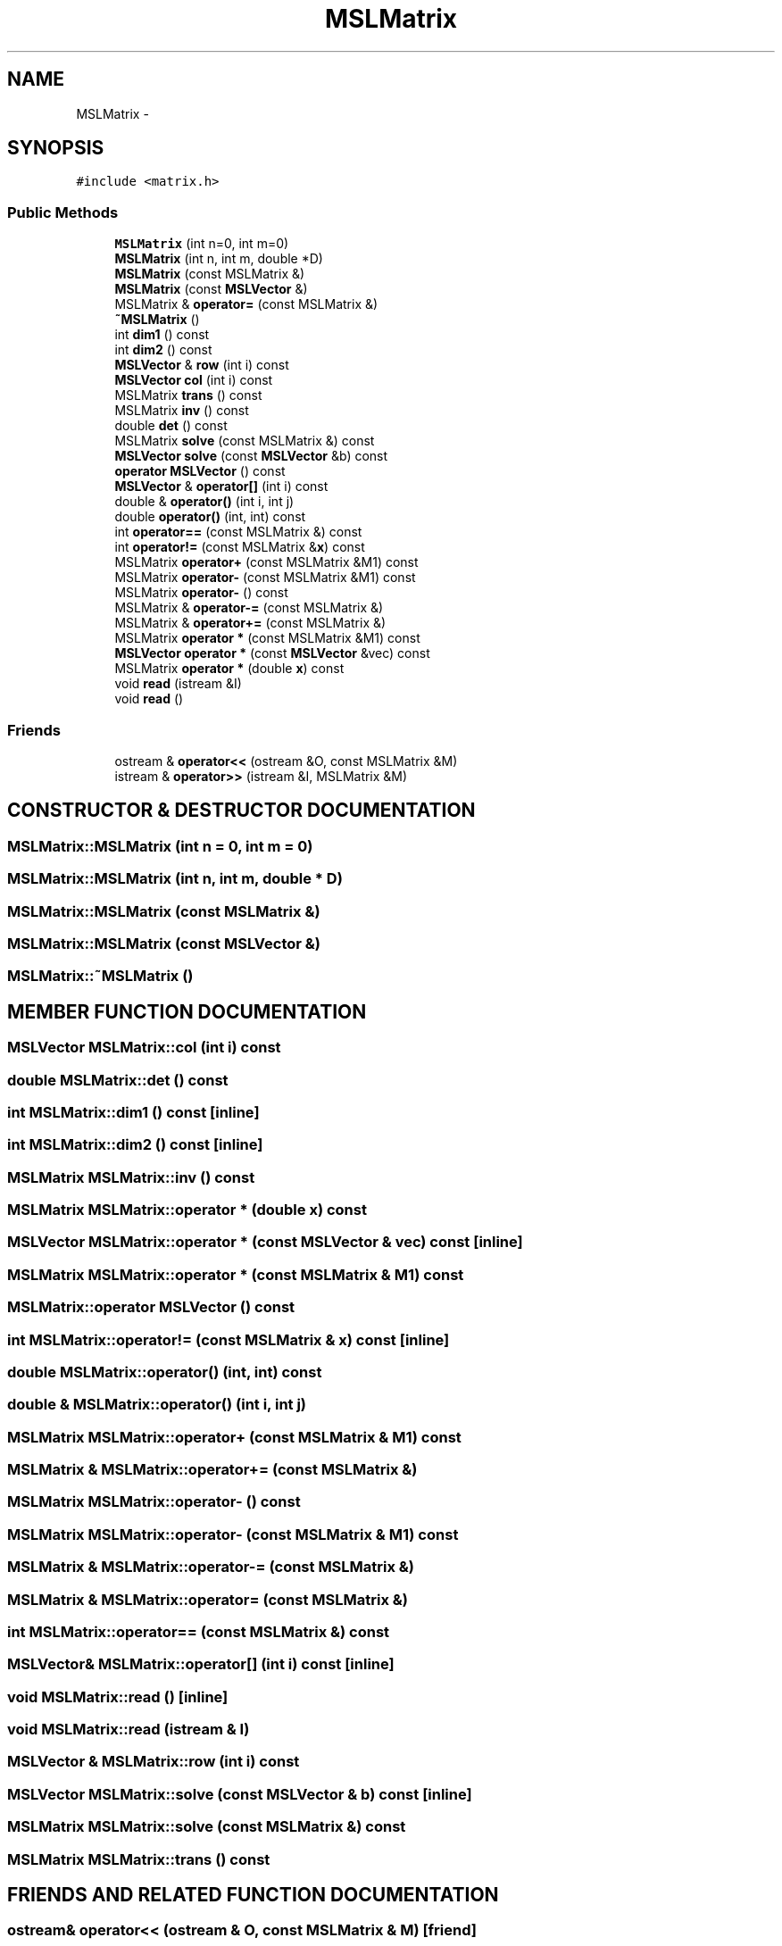 .TH "MSLMatrix" 3 "24 Jul 2003" "Motion Strategy Library" \" -*- nroff -*-
.ad l
.nh
.SH NAME
MSLMatrix \- 
.SH SYNOPSIS
.br
.PP
\fC#include <matrix.h>\fP
.PP
.SS "Public Methods"

.in +1c
.ti -1c
.RI "\fBMSLMatrix\fP (int n=0, int m=0)"
.br
.ti -1c
.RI "\fBMSLMatrix\fP (int n, int m, double *D)"
.br
.ti -1c
.RI "\fBMSLMatrix\fP (const MSLMatrix &)"
.br
.ti -1c
.RI "\fBMSLMatrix\fP (const \fBMSLVector\fP &)"
.br
.ti -1c
.RI "MSLMatrix & \fBoperator=\fP (const MSLMatrix &)"
.br
.ti -1c
.RI "\fB~MSLMatrix\fP ()"
.br
.ti -1c
.RI "int \fBdim1\fP () const"
.br
.ti -1c
.RI "int \fBdim2\fP () const"
.br
.ti -1c
.RI "\fBMSLVector\fP & \fBrow\fP (int i) const"
.br
.ti -1c
.RI "\fBMSLVector\fP \fBcol\fP (int i) const"
.br
.ti -1c
.RI "MSLMatrix \fBtrans\fP () const"
.br
.ti -1c
.RI "MSLMatrix \fBinv\fP () const"
.br
.ti -1c
.RI "double \fBdet\fP () const"
.br
.ti -1c
.RI "MSLMatrix \fBsolve\fP (const MSLMatrix &) const"
.br
.ti -1c
.RI "\fBMSLVector\fP \fBsolve\fP (const \fBMSLVector\fP &b) const"
.br
.ti -1c
.RI "\fBoperator MSLVector\fP () const"
.br
.ti -1c
.RI "\fBMSLVector\fP & \fBoperator[]\fP (int i) const"
.br
.ti -1c
.RI "double & \fBoperator()\fP (int i, int j)"
.br
.ti -1c
.RI "double \fBoperator()\fP (int, int) const"
.br
.ti -1c
.RI "int \fBoperator==\fP (const MSLMatrix &) const"
.br
.ti -1c
.RI "int \fBoperator!=\fP (const MSLMatrix &\fBx\fP) const"
.br
.ti -1c
.RI "MSLMatrix \fBoperator+\fP (const MSLMatrix &M1) const"
.br
.ti -1c
.RI "MSLMatrix \fBoperator-\fP (const MSLMatrix &M1) const"
.br
.ti -1c
.RI "MSLMatrix \fBoperator-\fP () const"
.br
.ti -1c
.RI "MSLMatrix & \fBoperator-=\fP (const MSLMatrix &)"
.br
.ti -1c
.RI "MSLMatrix & \fBoperator+=\fP (const MSLMatrix &)"
.br
.ti -1c
.RI "MSLMatrix \fBoperator *\fP (const MSLMatrix &M1) const"
.br
.ti -1c
.RI "\fBMSLVector\fP \fBoperator *\fP (const \fBMSLVector\fP &vec) const"
.br
.ti -1c
.RI "MSLMatrix \fBoperator *\fP (double \fBx\fP) const"
.br
.ti -1c
.RI "void \fBread\fP (istream &I)"
.br
.ti -1c
.RI "void \fBread\fP ()"
.br
.in -1c
.SS "Friends"

.in +1c
.ti -1c
.RI "ostream & \fBoperator<<\fP (ostream &O, const MSLMatrix &M)"
.br
.ti -1c
.RI "istream & \fBoperator>>\fP (istream &I, MSLMatrix &M)"
.br
.in -1c
.SH "CONSTRUCTOR & DESTRUCTOR DOCUMENTATION"
.PP 
.SS "MSLMatrix::MSLMatrix (int n = 0, int m = 0)"
.PP
.SS "MSLMatrix::MSLMatrix (int n, int m, double * D)"
.PP
.SS "MSLMatrix::MSLMatrix (const MSLMatrix &)"
.PP
.SS "MSLMatrix::MSLMatrix (const \fBMSLVector\fP &)"
.PP
.SS "MSLMatrix::~MSLMatrix ()"
.PP
.SH "MEMBER FUNCTION DOCUMENTATION"
.PP 
.SS "\fBMSLVector\fP MSLMatrix::col (int i) const"
.PP
.SS "double MSLMatrix::det () const"
.PP
.SS "int MSLMatrix::dim1 () const\fC [inline]\fP"
.PP
.SS "int MSLMatrix::dim2 () const\fC [inline]\fP"
.PP
.SS "MSLMatrix MSLMatrix::inv () const"
.PP
.SS "MSLMatrix MSLMatrix::operator * (double x) const"
.PP
.SS "\fBMSLVector\fP MSLMatrix::operator * (const \fBMSLVector\fP & vec) const\fC [inline]\fP"
.PP
.SS "MSLMatrix MSLMatrix::operator * (const MSLMatrix & M1) const"
.PP
.SS "MSLMatrix::operator \fBMSLVector\fP () const"
.PP
.SS "int MSLMatrix::operator!= (const MSLMatrix & x) const\fC [inline]\fP"
.PP
.SS "double MSLMatrix::operator() (int, int) const"
.PP
.SS "double & MSLMatrix::operator() (int i, int j)"
.PP
.SS "MSLMatrix MSLMatrix::operator+ (const MSLMatrix & M1) const"
.PP
.SS "MSLMatrix & MSLMatrix::operator+= (const MSLMatrix &)"
.PP
.SS "MSLMatrix MSLMatrix::operator- () const"
.PP
.SS "MSLMatrix MSLMatrix::operator- (const MSLMatrix & M1) const"
.PP
.SS "MSLMatrix & MSLMatrix::operator-= (const MSLMatrix &)"
.PP
.SS "MSLMatrix & MSLMatrix::operator= (const MSLMatrix &)"
.PP
.SS "int MSLMatrix::operator== (const MSLMatrix &) const"
.PP
.SS "\fBMSLVector\fP& MSLMatrix::operator[] (int i) const\fC [inline]\fP"
.PP
.SS "void MSLMatrix::read ()\fC [inline]\fP"
.PP
.SS "void MSLMatrix::read (istream & I)"
.PP
.SS "\fBMSLVector\fP & MSLMatrix::row (int i) const"
.PP
.SS "\fBMSLVector\fP MSLMatrix::solve (const \fBMSLVector\fP & b) const\fC [inline]\fP"
.PP
.SS "MSLMatrix MSLMatrix::solve (const MSLMatrix &) const"
.PP
.SS "MSLMatrix MSLMatrix::trans () const"
.PP
.SH "FRIENDS AND RELATED FUNCTION DOCUMENTATION"
.PP 
.SS "ostream& operator<< (ostream & O, const MSLMatrix & M)\fC [friend]\fP"
.PP
.SS "istream& operator>> (istream & I, MSLMatrix & M)\fC [friend]\fP"
.PP


.SH "AUTHOR"
.PP 
Generated automatically by Doxygen for Motion Strategy Library from the source code.
